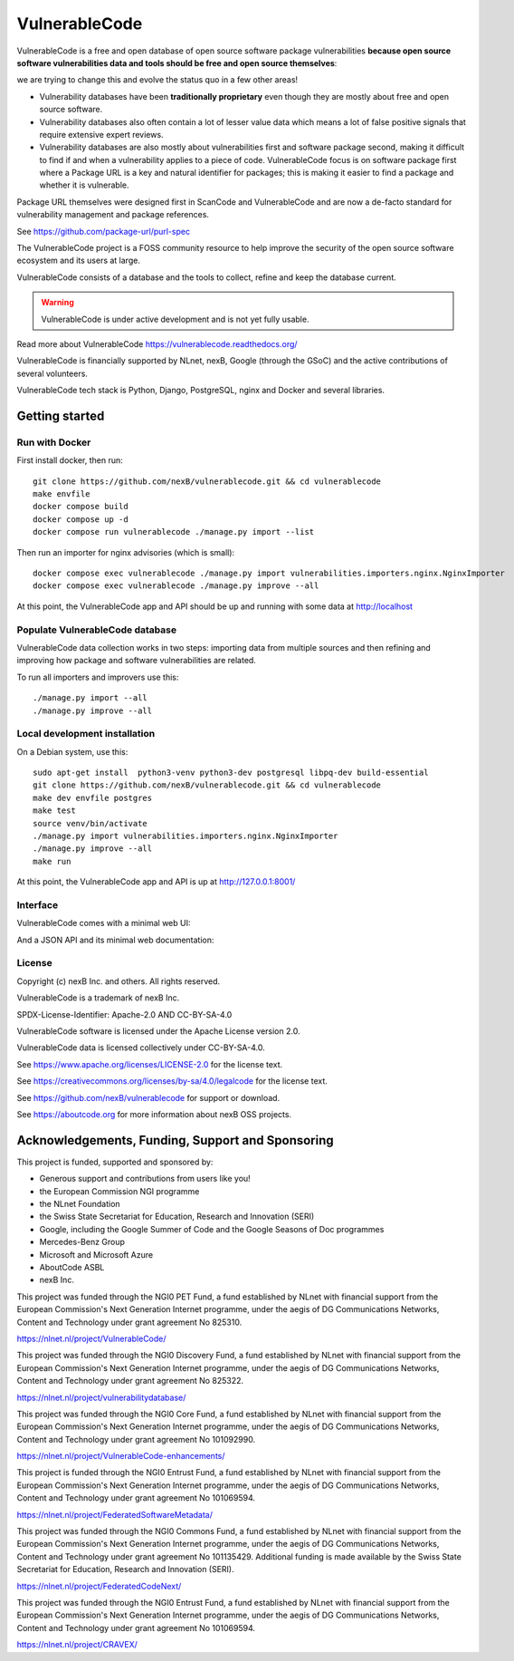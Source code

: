 ===============
VulnerableCode
===============

|Build Status| |Code License| |Data License| |Python 3.8+| |stability-wip| |Gitter chat|


.. |Build Status| image:: https://github.com/nexB/vulnerablecode/actions/workflows/main.yml/badge.svg?branch=main
   :target: https://github.com/nexB/vulnerablecode/actions?query=workflow%3ACI
.. |Code License| image:: https://img.shields.io/badge/Code%20License-Apache--2.0-green.svg
   :target: https://opensource.org/licenses/Apache-2.0
.. |Data License| image:: https://img.shields.io/badge/Data%20License-CC--BY--SA--4.0-green.svg
   :target: https://creativecommons.org/licenses/by-sa/4.0/legalcode 
.. |Python 3.8+| image:: https://img.shields.io/badge/python-3.8+-green.svg
   :target: https://www.python.org/downloads/release/python-380/
.. |stability-wip| image:: https://img.shields.io/badge/stability-work_in_progress-lightgrey.svg
.. |Gitter chat| image:: https://badges.gitter.im/gitterHQ/gitter.png
   :target: https://gitter.im/aboutcode-org/vulnerablecode


VulnerableCode is a free and open database of open source software package
vulnerabilities **because open source software vulnerabilities data and tools
should be free and open source themselves**:

we are trying to change this and evolve the status quo in a few other areas!

- Vulnerability databases have been **traditionally proprietary** even though they
  are mostly about free and open source software. 

- Vulnerability databases also often contain a lot of lesser value data which
  means a lot of false positive signals that require extensive expert reviews.

- Vulnerability databases are also mostly about vulnerabilities first and software
  package second, making it difficult to find if and when a vulnerability applies
  to a piece of code. VulnerableCode focus is on software package first where
  a Package URL is a key and natural identifier for packages; this is making it
  easier to find a package and whether it is vulnerable.

Package URL themselves were designed first in ScanCode and VulnerableCode
and are now a de-facto standard for vulnerability management and package references.

See https://github.com/package-url/purl-spec

The VulnerableCode project is a FOSS community resource to help improve the
security of the open source software ecosystem and its users at large.

VulnerableCode consists of a database and the tools to collect, refine and keep
the database current. 

.. warning::
    VulnerableCode is under active development and is not yet fully
    usable.

Read more about VulnerableCode https://vulnerablecode.readthedocs.org/

VulnerableCode is financially supported by NLnet, nexB, Google (through the
GSoC) and the active contributions of several volunteers.

VulnerableCode tech stack is Python, Django, PostgreSQL, nginx and Docker and
several libraries.


Getting started
---------------

Run with Docker
^^^^^^^^^^^^^^^^

First install docker, then run::

    git clone https://github.com/nexB/vulnerablecode.git && cd vulnerablecode
    make envfile
    docker compose build
    docker compose up -d
    docker compose run vulnerablecode ./manage.py import --list

Then run an importer for nginx advisories (which is small)::

    docker compose exec vulnerablecode ./manage.py import vulnerabilities.importers.nginx.NginxImporter
    docker compose exec vulnerablecode ./manage.py improve --all

At this point, the VulnerableCode app and API should be up and running with
some data at http://localhost


Populate VulnerableCode database
^^^^^^^^^^^^^^^^^^^^^^^^^^^^^^^^^^

VulnerableCode data collection works in two steps: importing data from multiple
sources and then refining and improving how package and software vulnerabilities
are related.

To run all importers and improvers use this::

   ./manage.py import --all
   ./manage.py improve --all


Local development installation
^^^^^^^^^^^^^^^^^^^^^^^^^^^^^^^^^

On a Debian system, use this::

    sudo apt-get install  python3-venv python3-dev postgresql libpq-dev build-essential
    git clone https://github.com/nexB/vulnerablecode.git && cd vulnerablecode
    make dev envfile postgres
    make test
    source venv/bin/activate
    ./manage.py import vulnerabilities.importers.nginx.NginxImporter
    ./manage.py improve --all
    make run

At this point, the VulnerableCode app and API is up at http://127.0.0.1:8001/

Interface
^^^^^^^^^^


VulnerableCode comes with a minimal web UI:

.. image:: vulnerablecode-ui.png

And a JSON API and its minimal web documentation:

.. image:: vulnerablecode-json-api.png
.. image:: vulnerablecode-api-doc.png


License
^^^^^^^^^^

Copyright (c) nexB Inc. and others. All rights reserved.

VulnerableCode is a trademark of nexB Inc.

SPDX-License-Identifier: Apache-2.0 AND CC-BY-SA-4.0

VulnerableCode software is licensed under the Apache License version 2.0.

VulnerableCode data is licensed collectively under CC-BY-SA-4.0.

See https://www.apache.org/licenses/LICENSE-2.0 for the license text.

See https://creativecommons.org/licenses/by-sa/4.0/legalcode for the license text.

See https://github.com/nexB/vulnerablecode for support or download. 

See https://aboutcode.org for more information about nexB OSS projects.


Acknowledgements, Funding, Support and Sponsoring
--------------------------------------------------------

This project is funded, supported and sponsored by:

- Generous support and contributions from users like you!
- the European Commission NGI programme
- the NLnet Foundation 
- the Swiss State Secretariat for Education, Research and Innovation (SERI)
- Google, including the Google Summer of Code and the Google Seasons of Doc programmes
- Mercedes-Benz Group
- Microsoft and Microsoft Azure
- AboutCode ASBL
- nexB Inc. 



|europa|   |dgconnect| 

|ngi|   |nlnet|   

|aboutcode|  |nexb|



This project was funded through the NGI0 PET Fund, a fund established by NLnet with financial
support from the European Commission's Next Generation Internet programme, under the aegis of DG
Communications Networks, Content and Technology under grant agreement No 825310.

|ngizeropet|  https://nlnet.nl/project/VulnerableCode/


This project was funded through the NGI0 Discovery Fund, a fund established by NLnet with financial
support from the European Commission's Next Generation Internet programme, under the aegis of DG
Communications Networks, Content and Technology under grant agreement No 825322.

|ngidiscovery| https://nlnet.nl/project/vulnerabilitydatabase/


This project was funded through the NGI0 Core Fund, a fund established by NLnet with financial
support from the European Commission's Next Generation Internet programme, under the aegis of DG
Communications Networks, Content and Technology under grant agreement No 101092990.

|ngizerocore| https://nlnet.nl/project/VulnerableCode-enhancements/


This project is funded through the NGI0 Entrust Fund, a fund established by NLnet with financial
support from the European Commission's Next Generation Internet programme, under the aegis of DG
Communications Networks, Content and Technology under grant agreement No 101069594.

|ngizeroentrust| https://nlnet.nl/project/FederatedSoftwareMetadata/


This project was funded through the NGI0 Commons Fund, a fund established by NLnet with financial
support from the European Commission's Next Generation Internet programme, under the aegis of DG
Communications Networks, Content and Technology under grant agreement No 101135429. Additional
funding is made available by the Swiss State Secretariat for Education, Research and Innovation
(SERI). 

|ngizerocommons| |swiss| https://nlnet.nl/project/FederatedCodeNext/

This project was funded through the NGI0 Entrust Fund, a fund established by NLnet with financial
support from the European Commission's Next Generation Internet programme, under the aegis of DG
Communications Networks, Content and Technology under grant agreement No 101069594. 

|ngizeroentrust| https://nlnet.nl/project/CRAVEX/



.. |nlnet| image:: https://nlnet.nl/logo/banner.png
    :target: https://nlnet.nl
    :height: 50
    :alt: NLnet foundation logo

.. |ngi| image:: https://ngi.eu/wp-content/uploads/thegem-logos/logo_8269bc6efcf731d34b6385775d76511d_1x.png
    :target: https://ngi.eu35
    :height: 50
    :alt: NGI logo

.. |nexb| image:: https://nexb.com/wp-content/uploads/2022/04/nexB.svg
    :target: https://nexb.com
    :height: 30
    :alt: nexB logo

.. |europa| image:: https://ngi.eu/wp-content/uploads/sites/77/2017/10/bandiera_stelle.png
    :target: http://ec.europa.eu/index_en.htm
    :height: 40
    :alt: Europa logo

.. |aboutcode| image:: https://aboutcode.org/wp-content/uploads/2023/10/AboutCode.svg
    :target: https://aboutcode.org/
    :height: 30
    :alt: AboutCode logo

.. |swiss| image:: https://www.sbfi.admin.ch/sbfi/en/_jcr_content/logo/image.imagespooler.png/1493119032540/logo.png
    :target: https://www.sbfi.admin.ch/sbfi/en/home/seri/seri.html
    :height: 40
    :alt: Swiss logo

.. |dgconnect| image:: https://commission.europa.eu/themes/contrib/oe_theme/dist/ec/images/logo/positive/logo-ec--en.svg
    :target: https://commission.europa.eu/about-european-commission/departments-and-executive-agencies/communications-networks-content-and-technology_en
    :height: 40
    :alt: EC DG Connect logo

.. |ngizerocore| image:: https://nlnet.nl/image/logos/NGI0_tag.svg
    :target: https://nlnet.nl/core
    :height: 40
    :alt: NGI Zero Core Logo

.. |ngizerocommons| image:: https://nlnet.nl/image/logos/NGI0_tag.svg
    :target: https://nlnet.nl/commonsfund/
    :height: 40
    :alt: NGI Zero Commons Logo

.. |ngizeropet| image:: https://nlnet.nl/image/logos/NGI0PET_tag.svg
    :target: https://nlnet.nl/PET
    :height: 40
    :alt: NGI Zero PET logo

.. |ngizeroentrust| image:: https://nlnet.nl/image/logos/NGI0Entrust_tag.svg
    :target: https://nlnet.nl/entrust
    :height: 38
    :alt: NGI Zero Entrust logo

.. |ngiassure| image:: https://nlnet.nl/image/logos/NGIAssure_tag.svg
    :target: https://nlnet.nl/image/logos/NGIAssure_tag.svg
    :height: 32
    :alt: NGI Assure logo

.. |ngidiscovery| image:: https://nlnet.nl/image/logos/NGI0Discovery_tag.svg
    :target: https://nlnet.nl/discovery/
    :height: 40
    :alt: NGI Discovery logo


